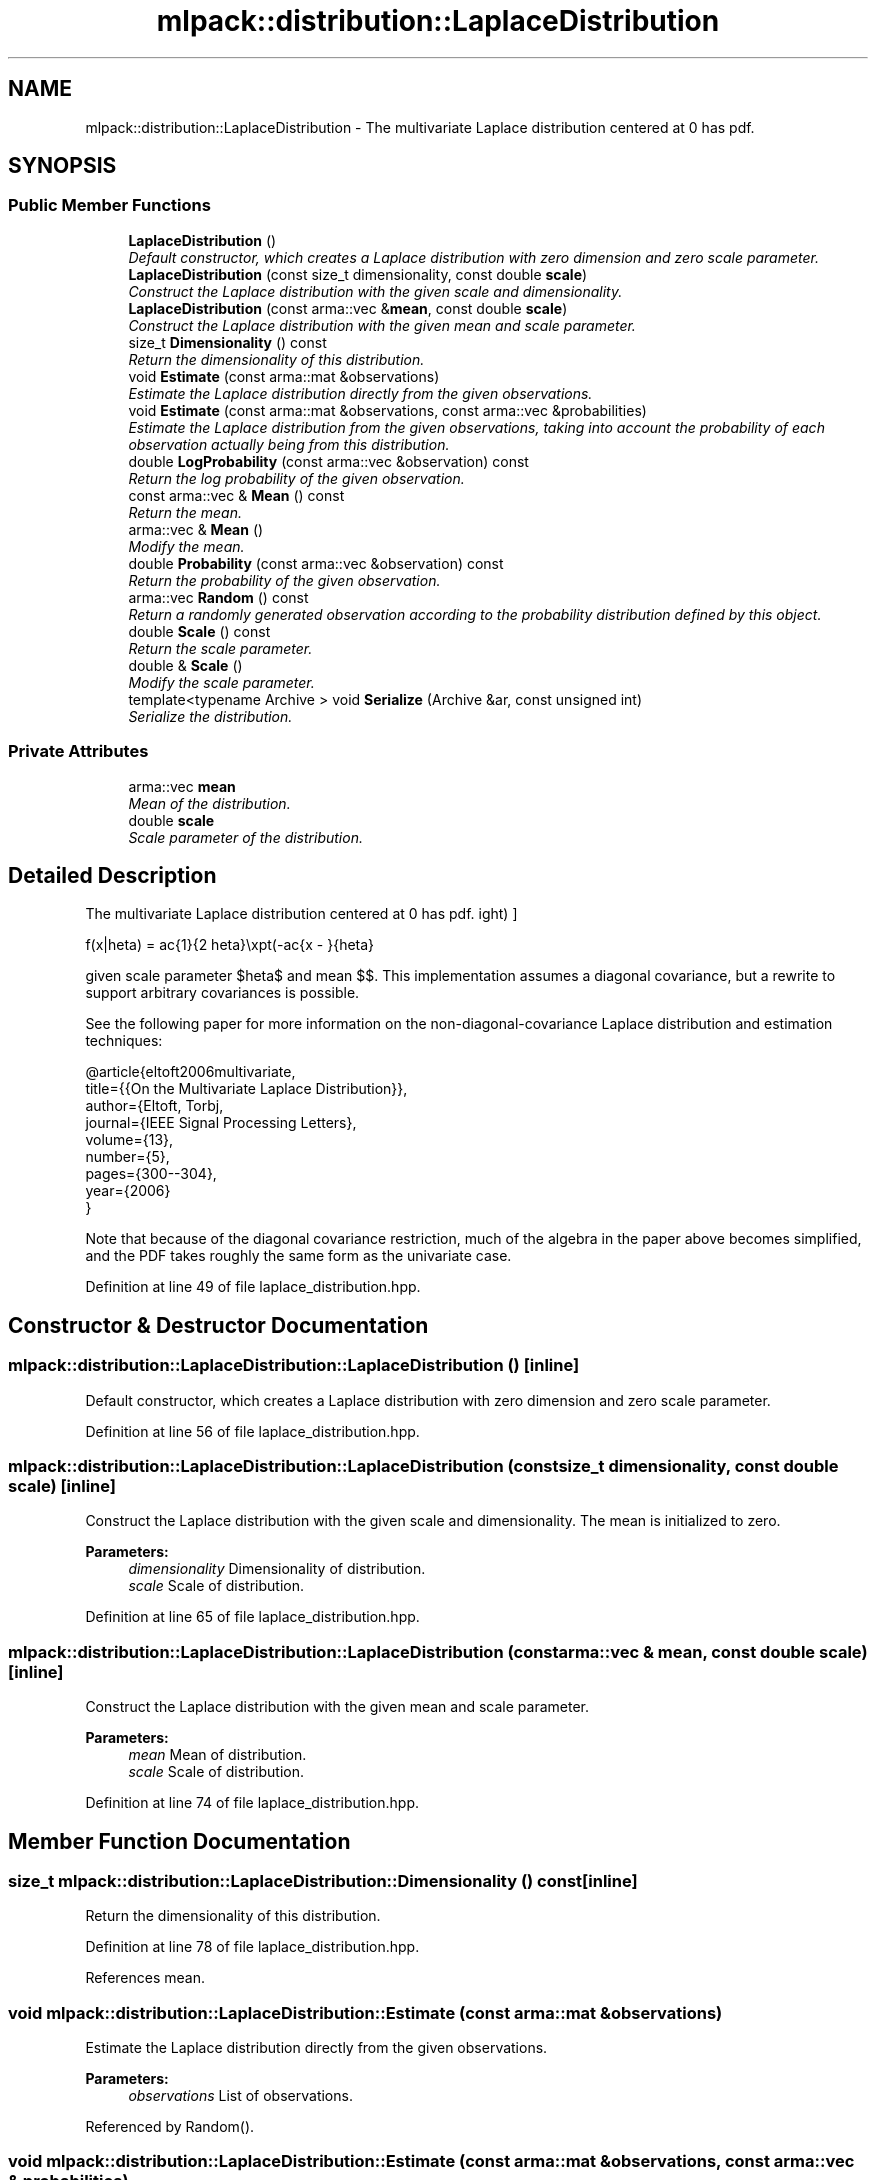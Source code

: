 .TH "mlpack::distribution::LaplaceDistribution" 3 "Sat Mar 25 2017" "Version master" "mlpack" \" -*- nroff -*-
.ad l
.nh
.SH NAME
mlpack::distribution::LaplaceDistribution \- The multivariate Laplace distribution centered at 0 has pdf\&.  

.SH SYNOPSIS
.br
.PP
.SS "Public Member Functions"

.in +1c
.ti -1c
.RI "\fBLaplaceDistribution\fP ()"
.br
.RI "\fIDefault constructor, which creates a Laplace distribution with zero dimension and zero scale parameter\&. \fP"
.ti -1c
.RI "\fBLaplaceDistribution\fP (const size_t dimensionality, const double \fBscale\fP)"
.br
.RI "\fIConstruct the Laplace distribution with the given scale and dimensionality\&. \fP"
.ti -1c
.RI "\fBLaplaceDistribution\fP (const arma::vec &\fBmean\fP, const double \fBscale\fP)"
.br
.RI "\fIConstruct the Laplace distribution with the given mean and scale parameter\&. \fP"
.ti -1c
.RI "size_t \fBDimensionality\fP () const "
.br
.RI "\fIReturn the dimensionality of this distribution\&. \fP"
.ti -1c
.RI "void \fBEstimate\fP (const arma::mat &observations)"
.br
.RI "\fIEstimate the Laplace distribution directly from the given observations\&. \fP"
.ti -1c
.RI "void \fBEstimate\fP (const arma::mat &observations, const arma::vec &probabilities)"
.br
.RI "\fIEstimate the Laplace distribution from the given observations, taking into account the probability of each observation actually being from this distribution\&. \fP"
.ti -1c
.RI "double \fBLogProbability\fP (const arma::vec &observation) const "
.br
.RI "\fIReturn the log probability of the given observation\&. \fP"
.ti -1c
.RI "const arma::vec & \fBMean\fP () const "
.br
.RI "\fIReturn the mean\&. \fP"
.ti -1c
.RI "arma::vec & \fBMean\fP ()"
.br
.RI "\fIModify the mean\&. \fP"
.ti -1c
.RI "double \fBProbability\fP (const arma::vec &observation) const "
.br
.RI "\fIReturn the probability of the given observation\&. \fP"
.ti -1c
.RI "arma::vec \fBRandom\fP () const "
.br
.RI "\fIReturn a randomly generated observation according to the probability distribution defined by this object\&. \fP"
.ti -1c
.RI "double \fBScale\fP () const "
.br
.RI "\fIReturn the scale parameter\&. \fP"
.ti -1c
.RI "double & \fBScale\fP ()"
.br
.RI "\fIModify the scale parameter\&. \fP"
.ti -1c
.RI "template<typename Archive > void \fBSerialize\fP (Archive &ar, const unsigned int)"
.br
.RI "\fISerialize the distribution\&. \fP"
.in -1c
.SS "Private Attributes"

.in +1c
.ti -1c
.RI "arma::vec \fBmean\fP"
.br
.RI "\fIMean of the distribution\&. \fP"
.ti -1c
.RI "double \fBscale\fP"
.br
.RI "\fIScale parameter of the distribution\&. \fP"
.in -1c
.SH "Detailed Description"
.PP 
The multivariate Laplace distribution centered at 0 has pdf\&. 

\[ f(x|\theta) = \frac{1}{2 \theta}\exp\left(-\frac{\|x - \mu\|}{\theta}\right) \]
.PP
given scale parameter $\theta$ and mean $\mu$\&. This implementation assumes a diagonal covariance, but a rewrite to support arbitrary covariances is possible\&.
.PP
See the following paper for more information on the non-diagonal-covariance Laplace distribution and estimation techniques:
.PP
.PP
.nf
@article{eltoft2006multivariate,
  title={{On the Multivariate Laplace Distribution}},
  author={Eltoft, Torbj\orn and Kim, Taesu and Lee, Te-Won},
  journal={IEEE Signal Processing Letters},
  volume={13},
  number={5},
  pages={300--304},
  year={2006}
}
.fi
.PP
.PP
Note that because of the diagonal covariance restriction, much of the algebra in the paper above becomes simplified, and the PDF takes roughly the same form as the univariate case\&. 
.PP
Definition at line 49 of file laplace_distribution\&.hpp\&.
.SH "Constructor & Destructor Documentation"
.PP 
.SS "mlpack::distribution::LaplaceDistribution::LaplaceDistribution ()\fC [inline]\fP"

.PP
Default constructor, which creates a Laplace distribution with zero dimension and zero scale parameter\&. 
.PP
Definition at line 56 of file laplace_distribution\&.hpp\&.
.SS "mlpack::distribution::LaplaceDistribution::LaplaceDistribution (const size_t dimensionality, const double scale)\fC [inline]\fP"

.PP
Construct the Laplace distribution with the given scale and dimensionality\&. The mean is initialized to zero\&.
.PP
\fBParameters:\fP
.RS 4
\fIdimensionality\fP Dimensionality of distribution\&. 
.br
\fIscale\fP Scale of distribution\&. 
.RE
.PP

.PP
Definition at line 65 of file laplace_distribution\&.hpp\&.
.SS "mlpack::distribution::LaplaceDistribution::LaplaceDistribution (const arma::vec & mean, const double scale)\fC [inline]\fP"

.PP
Construct the Laplace distribution with the given mean and scale parameter\&. 
.PP
\fBParameters:\fP
.RS 4
\fImean\fP Mean of distribution\&. 
.br
\fIscale\fP Scale of distribution\&. 
.RE
.PP

.PP
Definition at line 74 of file laplace_distribution\&.hpp\&.
.SH "Member Function Documentation"
.PP 
.SS "size_t mlpack::distribution::LaplaceDistribution::Dimensionality () const\fC [inline]\fP"

.PP
Return the dimensionality of this distribution\&. 
.PP
Definition at line 78 of file laplace_distribution\&.hpp\&.
.PP
References mean\&.
.SS "void mlpack::distribution::LaplaceDistribution::Estimate (const arma::mat & observations)"

.PP
Estimate the Laplace distribution directly from the given observations\&. 
.PP
\fBParameters:\fP
.RS 4
\fIobservations\fP List of observations\&. 
.RE
.PP

.PP
Referenced by Random()\&.
.SS "void mlpack::distribution::LaplaceDistribution::Estimate (const arma::mat & observations, const arma::vec & probabilities)"

.PP
Estimate the Laplace distribution from the given observations, taking into account the probability of each observation actually being from this distribution\&. 
.SS "double mlpack::distribution::LaplaceDistribution::LogProbability (const arma::vec & observation) const"

.PP
Return the log probability of the given observation\&. 
.PP
Referenced by Probability()\&.
.SS "const arma::vec& mlpack::distribution::LaplaceDistribution::Mean () const\fC [inline]\fP"

.PP
Return the mean\&. 
.PP
Definition at line 134 of file laplace_distribution\&.hpp\&.
.PP
References mean\&.
.SS "arma::vec& mlpack::distribution::LaplaceDistribution::Mean ()\fC [inline]\fP"

.PP
Modify the mean\&. 
.PP
Definition at line 136 of file laplace_distribution\&.hpp\&.
.PP
References mean\&.
.SS "double mlpack::distribution::LaplaceDistribution::Probability (const arma::vec & observation) const\fC [inline]\fP"

.PP
Return the probability of the given observation\&. 
.PP
Definition at line 83 of file laplace_distribution\&.hpp\&.
.PP
References LogProbability()\&.
.SS "arma::vec mlpack::distribution::LaplaceDistribution::Random () const\fC [inline]\fP"

.PP
Return a randomly generated observation according to the probability distribution defined by this object\&. This is inlined for speed\&.
.PP
\fBReturns:\fP
.RS 4
Random observation from this Laplace distribution\&. 
.RE
.PP

.PP
Definition at line 99 of file laplace_distribution\&.hpp\&.
.PP
References Estimate(), mean, and scale\&.
.SS "double mlpack::distribution::LaplaceDistribution::Scale () const\fC [inline]\fP"

.PP
Return the scale parameter\&. 
.PP
Definition at line 139 of file laplace_distribution\&.hpp\&.
.PP
References scale\&.
.SS "double& mlpack::distribution::LaplaceDistribution::Scale ()\fC [inline]\fP"

.PP
Modify the scale parameter\&. 
.PP
Definition at line 141 of file laplace_distribution\&.hpp\&.
.PP
References scale\&.
.SS "template<typename Archive > void mlpack::distribution::LaplaceDistribution::Serialize (Archive & ar, const unsigned int)\fC [inline]\fP"

.PP
Serialize the distribution\&. 
.PP
Definition at line 147 of file laplace_distribution\&.hpp\&.
.PP
References mlpack::data::CreateNVP(), mean, and scale\&.
.SH "Member Data Documentation"
.PP 
.SS "arma::vec mlpack::distribution::LaplaceDistribution::mean\fC [private]\fP"

.PP
Mean of the distribution\&. 
.PP
Definition at line 155 of file laplace_distribution\&.hpp\&.
.PP
Referenced by Dimensionality(), Mean(), Random(), and Serialize()\&.
.SS "double mlpack::distribution::LaplaceDistribution::scale\fC [private]\fP"

.PP
Scale parameter of the distribution\&. 
.PP
Definition at line 157 of file laplace_distribution\&.hpp\&.
.PP
Referenced by Random(), Scale(), and Serialize()\&.

.SH "Author"
.PP 
Generated automatically by Doxygen for mlpack from the source code\&.
